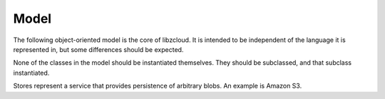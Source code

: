 .. _model:

*****
Model
*****

The following object-oriented model is the core of libzcloud. It is intended
to be independent of the language it is represented in, but some differences
should be expected.

None of the classes in the model should be instantiated themselves.
They should be subclassed, and that subclass instantiated.

.. class:: Store

   Stores represent a service that provides persistence of arbitrary blobs.
   An example is Amazon S3.

   .. method:: create(address, progress, error)

      Creates whatever is represented by the address.

      :param address: the address to create
      :type address: String
      :param progress: an optional :class:`ProgressListener`
      :param error: optional storage for an error
      :returns: true (on success) or false (on failure)
      :rtype: boolean

   .. method:: upload(address, producer, progress, error)

      Upload some data.  ``producer`` will be consulted for metadata
      (e.g. MD5 hash and size) and is responsible for actually reading the data
      to be uploaded. The :class:`Store` handles actually uploading the data
      to the storage service.

      :param address: the address to store the data at
      :type address: String
      :param producer: an :class:`UploadProducer`
      :param progress: an optional :class:`ProgressListener`
      :param error: optional storage for an error
      :returns: true (on success) or false (on failure)
      :rtype: boolean

   .. method:: download(address, consumer, progress, error)

      Download data from ``address``. The ``consumer`` is responsible for
      "doing something useful" with the data received from the storage service.
      For example, it could save it to a file.

      :param address: the address to fetch data from
      :type address: String
      :param consumer: a :class:`DownloadConsumer`
      :param progress: an optional :class:`ProgressListener`
      :param error: optional storage for an error
      :returns: true (on success) or false (on failure)
      :rtype: boolean

   .. method:: exists(address, progress, error)

      Checks if the given ``address`` exists

      :param address: the address to check
      :type address: String
      :param progress: an optional :class:`ProgressListener`
      :param error: optional storage for an error
      :returns: true (on success) or false (on failure)
      :rtype: boolean

   .. method:: delete(address, progress, error)

      Delete whatever is represented by ``address``

      :param address: the address to delete
      :type address: String
      :param progress: an optional :class:`ProgressListener`
      :param error: optional storage for an error
      :returns: true (on success) or false (on failure)
      :rtype: boolean

   .. method:: list(template, consumer, progress, error)

      List all addresses matching ``template``, calling

      :param template: the :class:`AddressTemplate` to list matches for
      :param consumer: a :class:`DownloadConsumer`
      :param progress: an optional :class:`ProgressListener`
      :param error: optional storage for an error
      :returns: true (on success) or false (on failure)
      :rtype: boolean

   .. method:: parse_address_template(string, error)

      Parse a string representing a template for addresses. This should just use
      ``%s`` as a placeholder and ``%%`` to represent ``%``.

      :param string: the string to parse
      :param error: optional storage for an error
      :returns: an address template or null
      :rtype: :class:`AddressTemplate` or null

.. class:: AddressTemplate

   .. attribute:: template_parts

      An array representing the template, with each element being separated by
      ``%s`` and already having ``%%`` replaced with ``%``

   .. method:: interpolate(...)

      Takes a list of strings and substitutes them into the template.

.. class:: ProgressListener

.. class:: UploadProducer

   .. method:: read(buffer, bytes, error)

      :param buffer: storage for the read bytes
             (large enough to hold the requested number of bytes)
      :param bytes: the requested number of bytes to read
      :param error: optional storage for an error
      :returns: the number of bytes actually read and copied into ``buffer``

   .. method:: reset(error)

      Reset the producer. The next call to :meth:`read <UploadProducer.read>` should return the
      same data as the first one.

      :param error: optional storage for an error
      :returns: true on success and false on error

   .. method:: get_size(error)

      :param error: storage for an error
      :returns: the number of bytes that this object will produce

   .. method:: calculate_md5(error)

      :param error: optional storage for an error
      :returns: the MD5 hash of the data that this object will produce, or
                null on error

.. class:: DownloadConsumer

   .. method:: write(buffer, bytes, error)

      :param buffer: storage containing the bytes that shuld be consumed
      :param bytes: the number of bytes available for consumption
      :param error: optional storage for an error
      :returns: the number of bytes actually read from ``buffer``

   .. method:: reset(error)

      Reset the consumer. All previous calls to :meth:`write <DownloadConsumer.write>` should be "forgotten"

      :param error: optional storage for an error
      :returns: true on success and false on error

.. class:: ListConsumer

   .. method:: got_result(address)

      :param address: an address
      :type address: String

